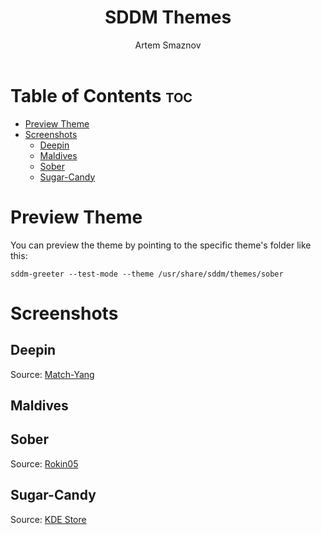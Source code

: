 #+TITLE: SDDM Themes
#+AUTHOR: Artem Smaznov

* Table of Contents :toc:
- [[#preview-theme][Preview Theme]]
- [[#screenshots][Screenshots]]
  - [[#deepin][Deepin]]
  - [[#maldives][Maldives]]
  - [[#sober][Sober]]
  - [[#sugar-candy][Sugar-Candy]]

* Preview Theme
You can preview the theme by pointing to the specific theme's folder like this:
#+begin_src shell
sddm-greeter --test-mode --theme /usr/share/sddm/themes/sober
#+end_src

* Screenshots
** Deepin
Source: [[https://github.com/Match-Yang/sddm-deepin][Match-Yang]]
[[https://raw.githubusercontent.com/ArtemSmaznov/screenshots/master/SDDM/deepin.png]]
** Maldives
[[https://raw.githubusercontent.com/ArtemSmaznov/screenshots/master/SDDM/maldives.png]]
** Sober
Source: [[https://github.com/Rokin05/SDDM-Themes][Rokin05]]
[[https://raw.githubusercontent.com/ArtemSmaznov/screenshots/master/SDDM/sober.png]]
** Sugar-Candy
Source: [[https://store.kde.org/p/1312658/][KDE Store]]
[[https://raw.githubusercontent.com/ArtemSmaznov/screenshots/master/SDDM/sugar-candy.png]]
